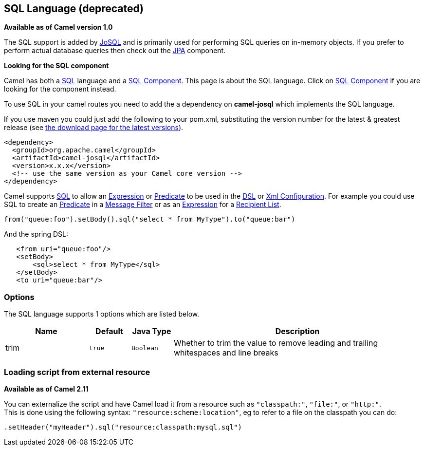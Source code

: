 == SQL Language (deprecated)

*Available as of Camel version 1.0*

The SQL support is added by http://josql.sourceforge.net/[JoSQL] and is
primarily used for performing SQL queries on in-memory objects. If you
prefer to perform actual database queries then check out the
link:jpa.html[JPA] component.

*Looking for the SQL component*

Camel has both a link:sql.html[SQL] language and a
link:sql-component.html[SQL Component]. This page is about the SQL
language. Click on link:sql-component.html[SQL Component] if you are
looking for the component instead.

To use SQL in your camel routes you need to add the a dependency on
*camel-josql* which implements the SQL language.

If you use maven you could just add the following to your pom.xml,
substituting the version number for the latest & greatest release (see
link:download.html[the download page for the latest versions]).

[source,xml]
----------------------------------------------------------
<dependency>
  <groupId>org.apache.camel</groupId>
  <artifactId>camel-josql</artifactId>
  <version>x.x.x</version>
  <!-- use the same version as your Camel core version -->
</dependency>
----------------------------------------------------------

Camel supports http://en.wikipedia.org/wiki/SQL[SQL] to allow an
link:expression.html[Expression] or link:predicate.html[Predicate] to be
used in the link:dsl.html[DSL] or link:xml-configuration.html[Xml
Configuration]. For example you could use SQL to create an
link:predicate.html[Predicate] in a link:message-filter.html[Message
Filter] or as an link:expression.html[Expression] for a
link:recipient-list.html[Recipient List].

[source,java]
-----------------------------------------------------------------------
from("queue:foo").setBody().sql("select * from MyType").to("queue:bar")
-----------------------------------------------------------------------

And the spring DSL:

[source,xml]
--------------------------------------
   <from uri="queue:foo"/>
   <setBody>
       <sql>select * from MyType</sql>
   </setBody>
   <to uri="queue:bar"/>
--------------------------------------

### Options


// language options: START
The SQL language supports 1 options which are listed below.



[width="100%",cols="2,1m,1m,6",options="header"]
|===
| Name | Default | Java Type | Description
| trim | true | Boolean | Whether to trim the value to remove leading and trailing whitespaces and line breaks
|===
// language options: END


### Loading script from external resource

*Available as of Camel 2.11*

You can externalize the script and have Camel load it from a resource
such as `"classpath:"`, `"file:"`, or `"http:"`. +
 This is done using the following syntax: `"resource:scheme:location"`,
eg to refer to a file on the classpath you can do:

[source,java]
----------------------------------------------------------
.setHeader("myHeader").sql("resource:classpath:mysql.sql")
----------------------------------------------------------
